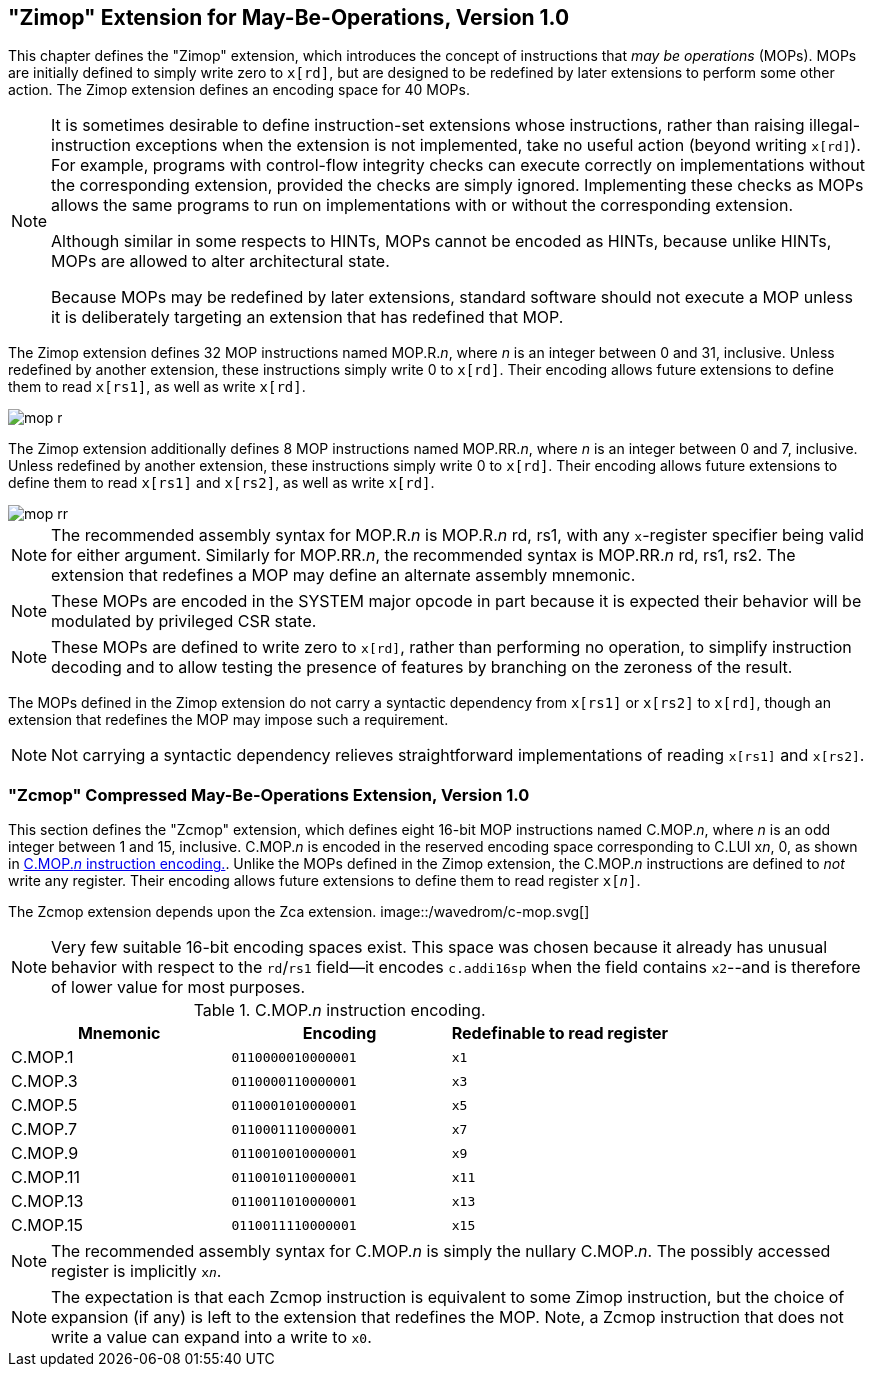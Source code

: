 [[zimop]]
== "Zimop" Extension for May-Be-Operations, Version 1.0

This chapter defines the "Zimop" extension, which introduces the concept of
instructions that _may be operations_ (MOPs).  MOPs are initially defined to
simply write zero to `x[rd]`, but are designed to be redefined by later
extensions to perform some other action.
The Zimop extension defines an encoding space for 40 MOPs.

[NOTE]
====
It is sometimes desirable to define instruction-set extensions whose
instructions, rather than raising illegal-instruction exceptions when the extension is
not implemented, take no useful action (beyond writing `x[rd]`).
For example, programs with control-flow integrity checks can
execute correctly on implementations without the corresponding extension,
provided the checks are simply ignored.  Implementing these checks as MOPs
allows the same programs to run on implementations with or without the
corresponding extension.

Although similar in some respects to HINTs, MOPs cannot be encoded as HINTs,
because unlike HINTs, MOPs are allowed to alter architectural state.

Because MOPs may be redefined by later extensions, standard software should
not execute a MOP unless it is deliberately targeting an extension that has
redefined that MOP.
====

The Zimop extension defines 32 MOP instructions named MOP.R.__n__, where
__n__ is an integer between 0 and 31, inclusive.
Unless redefined by another extension, these instructions simply write 0 to
`x[rd]`.  Their encoding allows future extensions to define them to read `x[rs1]`,
as well as write `x[rd]`.

image::wavedrom/mop-r.svg[]
[[mop-r]]

The Zimop extension additionally defines 8 MOP instructions named
MOP.RR.__n__, where __n__ is an integer between 0 and 7, inclusive.
Unless redefined by another extension, these instructions simply
write 0 to `x[rd]`.  Their encoding allows future extensions to define them to
read `x[rs1]` and `x[rs2]`, as well as write `x[rd]`.

image::wavedrom/mop-rr.svg[]
[[mop-rr]]

NOTE: The recommended assembly syntax for MOP.R.__n__ is MOP.R.__n__ rd, rs1,
with any `x`-register specifier being valid for either argument.  Similarly for
MOP.RR.__n__, the recommended syntax is MOP.RR.__n__ rd, rs1, rs2.
The extension that redefines a MOP may define an alternate assembly mnemonic.

NOTE: These MOPs are encoded in the SYSTEM major opcode in part because it is
expected their behavior will be modulated by privileged CSR state.

NOTE: These MOPs are defined to write zero to `x[rd]`, rather than performing
no operation, to simplify instruction decoding and to allow testing the
presence of features by branching on the zeroness of the result.

The MOPs defined in the Zimop extension do not carry a syntactic dependency
from `x[rs1]` or `x[rs2]` to `x[rd]`, though an extension that redefines the
MOP may impose such a requirement.

NOTE: Not carrying a syntactic dependency relieves straightforward
implementations of reading `x[rs1]` and `x[rs2]`.

=== "Zcmop" Compressed May-Be-Operations Extension, Version 1.0

This section defines the "Zcmop" extension, which defines eight 16-bit MOP
instructions named C.MOP.__n__, where __n__ is an odd integer between 1 and
15, inclusive.  C.MOP.__n__ is encoded in the reserved encoding space
corresponding to C.LUI x__n__, 0, as shown in <<tab:c-mop>>.
Unlike the MOPs defined in the Zimop extension, the C.MOP.__n__ instructions
are defined to _not_ write any register.
Their encoding allows future extensions to define them to read register
`x[__n__]`.

The Zcmop extension depends upon the Zca extension.
image::/wavedrom/c-mop.svg[]
//image::wavedrom/c-mop.svg[]
[[c-mop]]

NOTE: Very few suitable 16-bit encoding spaces exist.  This space was chosen
because it already has unusual behavior with respect to the `rd`/`rs1`
field--it encodes `c.addi16sp` when the field contains `x2`--and is
therefore of lower value for most purposes.

[[tab:c-mop]]
.C.MOP.__n__ instruction encoding.

|===
|Mnemonic | Encoding           | Redefinable to read register

|C.MOP.1  | `0110000010000001` | `x1`
|C.MOP.3  | `0110000110000001` | `x3`
|C.MOP.5  | `0110001010000001` | `x5`
|C.MOP.7  | `0110001110000001` | `x7`
|C.MOP.9  | `0110010010000001` | `x9`
|C.MOP.11 | `0110010110000001` | `x11`
|C.MOP.13 | `0110011010000001` | `x13`
|C.MOP.15 | `0110011110000001` | `x15`
|===

NOTE: The recommended assembly syntax for C.MOP.__n__ is simply the nullary
C.MOP.__n__.  The possibly accessed register is implicitly `x__n__`.

NOTE: The expectation is that each Zcmop instruction is equivalent to some
Zimop instruction, but the choice of expansion (if any) is left to the
extension that redefines the MOP.
Note, a Zcmop instruction that does not write a value can expand into a write
to `x0`.
